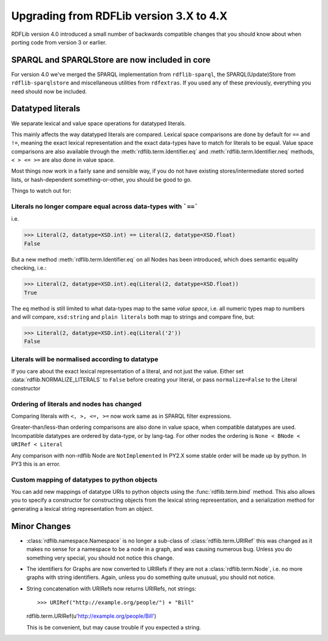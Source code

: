 .. _upgrade3to4: Upgrading from RDFLib version 3.X to 4.X

========================================
Upgrading from RDFLib version 3.X to 4.X
========================================

RDFLib version 4.0 introduced a small number of backwards compatible changes that you should know about when porting code from version 3 or earlier.

SPARQL and SPARQLStore are now included in core
-----------------------------------------------

For version 4.0 we've merged the SPARQL implementation from ``rdflib-sparql``, the SPARQL(Update)Store from ``rdflib-sparqlstore`` and miscellaneous utilities from ``rdfextras``. If you used any of these previously, everything you need should now be included. 


Datatyped literals
------------------

We separate lexical and value space operations for datatyped literals. 

This mainly affects the way datatyped literals are compared. Lexical space comparisons are done by default for ``==`` and ``!=``, meaning the exact lexical representation and the exact data-types have to match for literals to be equal. Value space comparisons are also available through the :meth:`rdflib.term.Identifier.eq` and :meth:`rdflib.term.Identifier.neq` methods, ``< > <= >=`` are also done in value space. 

Most things now work in a fairly sane and sensible way, if you do not have existing stores/intermediate stored sorted lists, or hash-dependent something-or-other, you should be good to go. 

Things to watch out for: 

Literals no longer compare equal across data-types with ```==```
^^^^^^^^^^^^^^^^^^^^^^^^^^^^^^^^^^^^^^^^^^^^^^^^^^^^^^^^^^^^^^^^

i.e.

.. code-block:: python

   >>> Literal(2, datatype=XSD.int) == Literal(2, datatype=XSD.float)
   False


But a new method :meth:`rdflib.term.Identifier.eq` on all Nodes has been introduced, which does semantic equality checking, i.e.:

.. code-block:: python

   >>> Literal(2, datatype=XSD.int).eq(Literal(2, datatype=XSD.float))
   True

The ``eq`` method is still limited to what data-types map to the same *value space*, i.e. all numeric types map to numbers and will compare, ``xsd:string`` and ``plain literals`` both map to strings and compare fine, but: 

.. code-block:: python

   >>> Literal(2, datatype=XSD.int).eq(Literal('2'))
   False



Literals will be normalised according to datatype
^^^^^^^^^^^^^^^^^^^^^^^^^^^^^^^^^^^^^^^^^^^^^^^^^

If you care about the exact lexical representation of a literal, and not just the value. Either set :data:`rdflib.NORMALIZE_LITERALS` to ``False`` before creating your literal, or pass ``normalize=False`` to the Literal constructor

Ordering of literals and nodes has changed
^^^^^^^^^^^^^^^^^^^^^^^^^^^^^^^^^^^^^^^^^^

Comparing literals with ``<, >, <=, >=`` now work same as in SPARQL filter expressions. 

Greater-than/less-than ordering comparisons are also done in value space, when compatible datatypes are used.
Incompatible datatypes are ordered by data-type, or by lang-tag.
For other nodes the ordering is ``None < BNode < URIRef < Literal``

Any comparison with non-rdflib Node are ``NotImplemented``
In PY2.X some stable order will be made up by python.
In PY3 this is an error.

Custom mapping of datatypes to python objects 
^^^^^^^^^^^^^^^^^^^^^^^^^^^^^^^^^^^^^^^^^^^^^

You can add new mappings of datatype URIs to python objects using the :func:`rdflib.term.bind` method. 
This also allows you to specify a constructor for constructing objects from the lexical string representation, and a serialization method for generating a lexical string representation from an object. 



Minor Changes 
--------------

* :class:`rdflib.namespace.Namespace` is no longer a sub-class of :class:`rdflib.term.URIRef` 
  this was changed as it makes no sense for a namespace to be a node in a graph, and was causing numerous bug. Unless you do something very special, you should not notice this change. 

* The identifiers for Graphs are now converted to URIRefs if they are not a :class:`rdflib.term.Node`, i.e. no more graphs with string identifiers. Again, unless you do something quite unusual, you should not notice. 

* String concatenation with URIRefs now returns URIRefs, not strings:: 

  >>> URIRef("http://example.org/people/") + "Bill"
  rdflib.term.URIRef(u'http://example.org/people/Bill')

  This is be convenient, but may cause trouble if you expected a string.
